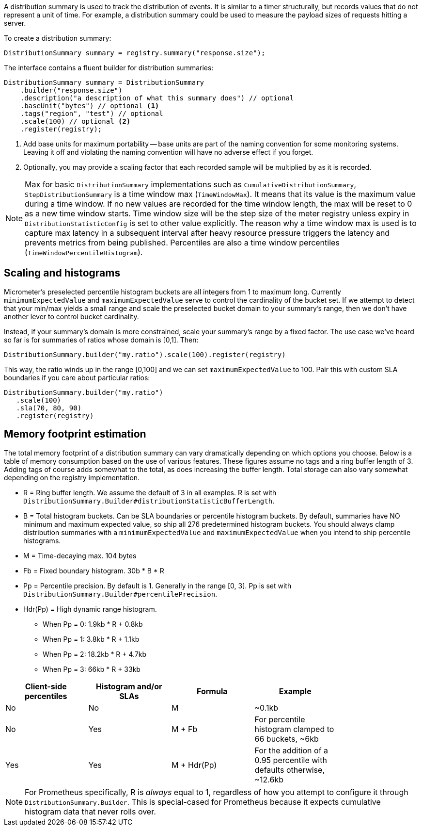 A distribution summary is used to track the distribution of events. It is similar to a timer structurally, but records values that do not represent a unit of time. For example, a distribution summary could be used to measure the payload sizes of requests hitting a server.

To create a distribution summary:

[source, java]
----
DistributionSummary summary = registry.summary("response.size");
----

The interface contains a fluent builder for distribution summaries:

[source, java]
----
DistributionSummary summary = DistributionSummary
    .builder("response.size")
    .description("a description of what this summary does") // optional
    .baseUnit("bytes") // optional <1>
    .tags("region", "test") // optional
    .scale(100) // optional <2>
    .register(registry);
----

1. Add base units for maximum portability -- base units are part of the naming convention for some monitoring systems. Leaving it off and violating the naming convention will have no adverse effect if you forget.
2. Optionally, you may provide a scaling factor that each recorded sample will be multiplied by as it is recorded.

NOTE: Max for basic `DistributionSummary` implementations such as `CumulativeDistributionSummary`, `StepDistributionSummary` is a time window max (`TimeWindowMax`).
It means that its value is the maximum value during a time window.
If no new values are recorded for the time window length, the max will be reset to 0 as a new time window starts.
Time window size will be the step size of the meter registry unless expiry in `DistributionStatisticConfig` is set to other value explicitly.
The reason why a time window max is used is to capture max latency in a subsequent interval after heavy resource pressure triggers the latency and prevents metrics from being published.
Percentiles are also a time window percentiles (`TimeWindowPercentileHistogram`).

== Scaling and histograms

Micrometer's preselected percentile histogram buckets are all integers from 1 to maximum long. Currently `minimumExpectedValue` and `maximumExpectedValue` serve to control the cardinality of the bucket set. If we attempt to detect that your min/max yields a small range and scale the preselected bucket domain to your summary's range, then we don't have another lever to control bucket cardinality.

Instead, if your summary's domain is more constrained, scale your summary's range by a fixed factor. The use case we've heard so far is for summaries of ratios whose domain is [0,1]. Then:

[source,java]
----
DistributionSummary.builder("my.ratio").scale(100).register(registry)
----

This way, the ratio winds up in the range [0,100] and we can set `maximumExpectedValue` to 100. Pair this with custom SLA boundaries if you care about particular ratios:

[source,java]
----
DistributionSummary.builder("my.ratio")
   .scale(100)
   .sla(70, 80, 90)
   .register(registry)
----


== Memory footprint estimation

The total memory footprint of a distribution summary can vary dramatically depending on which options you choose. Below is a table of memory consumption based on the use of various features. These figures assume no tags and a ring buffer length of 3. Adding tags of course adds somewhat to the total, as does increasing the buffer length. Total storage can also vary somewhat depending on the registry implementation.

* R = Ring buffer length. We assume the default of 3 in all examples. R is set with `DistributionSummary.Builder#distributionStatisticBufferLength`.
* B = Total histogram buckets. Can be SLA boundaries or percentile histogram buckets. By default, summaries have NO minimum and maximum expected value, so ship all 276 predetermined histogram buckets. You should always clamp distribution summaries with a `minimumExpectedValue` and `maximumExpectedValue` when you intend to ship percentile histograms.
* M = Time-decaying max. 104 bytes
* Fb = Fixed boundary histogram. 30b * B * R
* Pp = Percentile precision. By default is 1. Generally in the range [0, 3]. Pp is set with `DistributionSummary.Builder#percentilePrecision`.
* Hdr(Pp) = High dynamic range histogram.
  - When Pp = 0: 1.9kb * R + 0.8kb
  - When Pp = 1: 3.8kb * R + 1.1kb
  - When Pp = 2: 18.2kb * R + 4.7kb
  - When Pp = 3: 66kb * R + 33kb


[width="80%",options="header"]
|=========================================================
|Client-side percentiles |Histogram and/or SLAs |Formula | Example

|No  |No  |M| ~0.1kb
|No  |Yes |M + Fb|For percentile histogram clamped to 66 buckets, ~6kb
|Yes |Yes |M + Hdr(Pp)|For the addition of a 0.95 percentile with defaults otherwise, ~12.6kb
|=========================================================

NOTE: For Prometheus specifically, R is _always_ equal to 1, regardless of how you attempt to configure it through `DistributionSummary.Builder`. This is special-cased for Prometheus because it expects cumulative histogram data that never rolls over.
